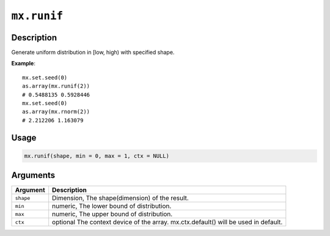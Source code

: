 .. raw:: html



``mx.runif``
========================

Description
----------------------

Generate uniform distribution in [low, high) with specified shape.

**Example**::

	 mx.set.seed(0)
	 as.array(mx.runif(2))
	 # 0.5488135 0.5928446
	 mx.set.seed(0)
	 as.array(mx.rnorm(2))
	 # 2.212206 1.163079
	 
	 
Usage
----------

.. code:: r

	mx.runif(shape, min = 0, max = 1, ctx = NULL)

Arguments
------------------

+----------------------------------------+------------------------------------------------------------+
| Argument                               | Description                                                |
+========================================+============================================================+
| ``shape``                              | Dimension, The shape(dimension) of the result.             |
+----------------------------------------+------------------------------------------------------------+
| ``min``                                | numeric, The lower bound of distribution.                  |
+----------------------------------------+------------------------------------------------------------+
| ``max``                                | numeric, The upper bound of distribution.                  |
+----------------------------------------+------------------------------------------------------------+
| ``ctx``                                | optional The context device of the array. mx.ctx.default() |
|                                        | will be used in                                            |
|                                        | default.                                                   |
+----------------------------------------+------------------------------------------------------------+




.. disqus::
   :disqus_identifier: mx.runif
